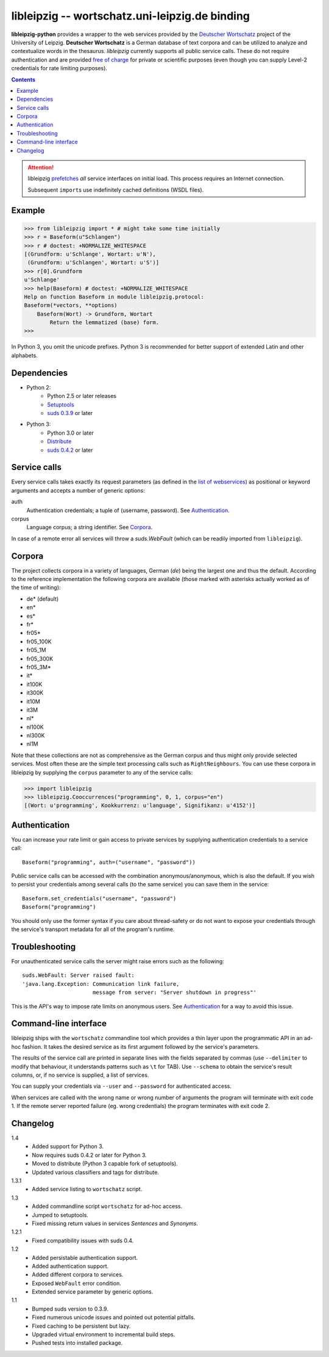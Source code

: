 =================================================
 libleipzig -- wortschatz.uni-leipzig.de binding
=================================================

**libleipzig-python** provides a wrapper to the web services provided by the
`Deutscher Wortschatz`_ project of the University of Leipzig.  **Deutscher
Wortschatz** is a German database of text corpora and can be utilized to
analyze and contextualize words in the thesaurus.  *libleipzig* currently
supports all public service calls.  These do not require authentication and are
provided `free of charge`_ for private or scientific purposes (even though you
can supply Level-2 credentials for rate limiting purposes).

.. _Deutscher Wortschatz: http://wortschatz.uni-leipzig.de/
.. _free of charge: http://wortschatz.uni-leipzig.de/use.html

.. contents::

.. attention:: libleipzig prefetches__ *all* service interfaces on initial
   load. This process requires an Internet connection.

   Subsequent ``import``\ s use indefinitely cached definitions (WSDL files).

   __ https://fedorahosted.org/suds/wiki/Documentation#PERFORMANCE


Example
-------

>>> from libleipzig import * # might take some time initially
>>> r = Baseform(u"Schlangen")
>>> r # doctest: +NORMALIZE_WHITESPACE
[(Grundform: u'Schlange', Wortart: u'N'),
 (Grundform: u'Schlangen', Wortart: u'S')]
>>> r[0].Grundform
u'Schlange'
>>> help(Baseform) # doctest: +NORMALIZE_WHITESPACE
Help on function Baseform in module libleipzig.protocol:
Baseform(*vectors, **options)
    Baseform(Wort) -> Grundform, Wortart
        Return the lemmatized (base) form.
>>>

.. **

In Python 3, you omit the unicode prefixes. Python 3 is recommended for better support of extended Latin and other alphabets.

Dependencies
------------
- Python 2:
    * Python 2.5 or later releases
    * Setuptools_
    * `suds 0.3.9`_ or later

- Python 3:
    * Python 3.0 or later
    * Distribute_
    * `suds 0.4.2`_ or later

.. _Setuptools: http://packages.python.org/distribute/
.. _suds 0.3.9: https://fedorahosted.org/suds/#Resources
.. _Distribute: http://packages.python.org/distribute/
.. _suds 0.4.2: https://bitbucket.org/palday/suds

Service calls
-------------

Every service calls takes exactly its request parameters (as defined in the
`list of webservices`__) as positional or keyword arguments and accepts a
number of generic options:

auth
  Authentication credentials;  a tuple of (username, password).
  See `Authentication`_.
corpus
  Language corpus;  a string identifier.
  See `Corpora`_.

__ http://wortschatz.uni-leipzig.de/axis/servlet/ServiceOverviewServlet

In case of a remote error all services will throw a `suds.WebFault` (which can
be readily imported from ``libleipzig``).

Corpora
-------

The project collects corpora in a variety of languages, German (*de*) being the
largest one and thus the default.  According to the reference implementation
the following corpora are available (those marked with asterisks actually
worked as of the time of writing):

* de* (default)
* en*
* es*
* fr*
* fr05*
* fr05_100K
* fr05_1M
* fr05_300K
* fr05_3M*
* it*
* it100K
* it300K
* it10M
* it3M
* nl*
* nl100K
* nl300K
* nl1M

Note that these collections are not as comprehensive as the German corpus and
thus might only provide selected services.  Most often these are the simple
text processing calls such as ``RightNeighbours``.  You can use these corpora
in libleipzig by supplying the ``corpus`` parameter to any of the service
calls:

>>> import libleipzig
>>> libleipzig.Cooccurrences("programming", 0, 1, corpus="en")
[(Wort: u'programming', Kookkurrenz: u'language', Signifikanz: u'4152')]

Authentication
--------------

You can increase your rate limit or gain access to private services by
supplying authentication credentials to a service call::

    Baseform("programming", auth=("username", "password"))

Public service calls can be accessed with the combination anonymous/anonymous,
which is also the default.  If you wish to persist your credentials among
several calls (to the same service) you can save them in the service::

    Baseform.set_credentials("username", "password")
    Baseform("programming")

You should only use the former syntax if you care about thread-safety or do not
want to expose your credentials through the service's transport metadata for
all of the program's runtime.

Troubleshooting
---------------

For unauthenticated service calls the server might raise errors such as the
following::

    suds.WebFault: Server raised fault:
    'java.lang.Exception: Communication link failure,
                          message from server: "Server shutdown in progress"'

This is the API's way to impose rate limits on anonymous users.  See
`Authentication`_ for a way to avoid this issue.

Command-line interface
----------------------

libleipzig ships with the ``wortschatz`` commandline tool which provides a thin
layer upon the programmatic API in an ad-hoc fashion.  It takes the desired
service as its first argument followed by the service's parameters.

The results of the service call are printed in separate lines with the fields
separated by commas (use ``--delimiter`` to modify that behaviour, it
understands patterns such as ``\t`` for TAB).  Use ``--schema`` to obtain the
service's result columns, or, if no service is supplied, a list of services.

You can supply your credentials via ``--user`` and ``--password`` for
authenticated access.

When services are called with the wrong name or wrong number of arguments the
program will terminate with exit code 1.  If the remote server reported failure
(eg. wrong credentials) the program terminates with exit code 2.

Changelog
---------
1.4 
  * Added support for Python 3.
  * Now requires suds 0.4.2 or later for Python 3.
  * Moved to distribute (Python 3 capable fork of setuptools).
  * Updated various classifiers and tags for distribute.

1.3.1
  * Added service listing to ``wortschatz`` script.

1.3
  * Added commandline script ``wortschatz`` for ad-hoc access.
  * Jumped to setuptools.
  * Fixed missing return values in services *Sentences* and *Synonyms*.

1.2.1
  * Fixed compatibility issues with suds 0.4.

1.2
  * Added persistable authentication support.
  * Added authentication support.
  * Added different corpora to services.
  * Exposed ``WebFault`` error condition.
  * Extended service parameter by generic options.

1.1
  * Bumped suds version to 0.3.9.
  * Fixed numerous unicode issues and pointed out potential pitfalls.
  * Fixed caching to be persistent but lazy.
  * Upgraded virtual environment to incremental build steps.
  * Pushed tests into installed package.

